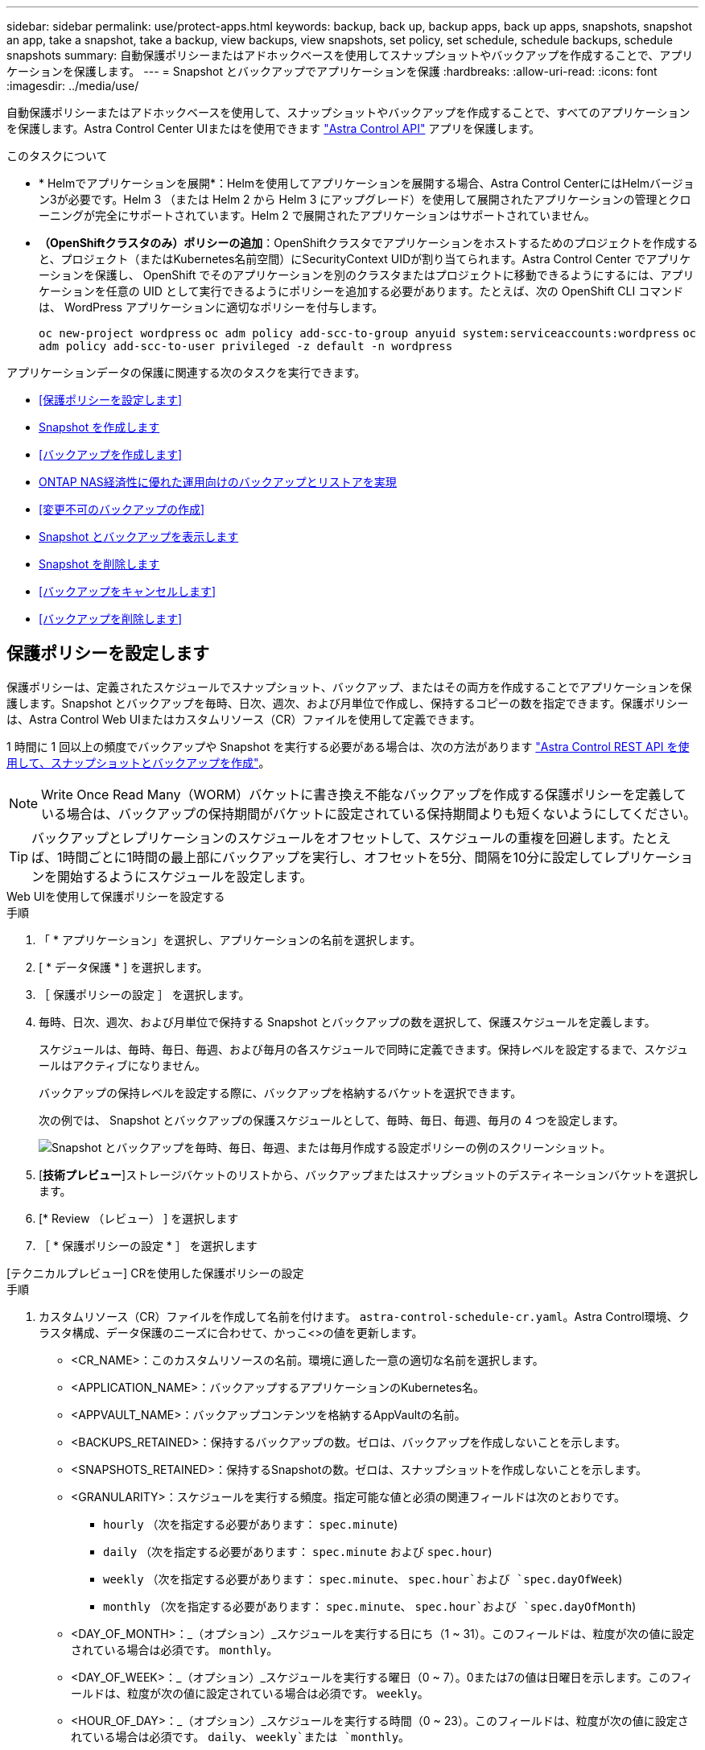 ---
sidebar: sidebar 
permalink: use/protect-apps.html 
keywords: backup, back up, backup apps, back up apps, snapshots, snapshot an app, take a snapshot, take a backup, view backups, view snapshots, set policy, set schedule, schedule backups, schedule snapshots 
summary: 自動保護ポリシーまたはアドホックベースを使用してスナップショットやバックアップを作成することで、アプリケーションを保護します。 
---
= Snapshot とバックアップでアプリケーションを保護
:hardbreaks:
:allow-uri-read: 
:icons: font
:imagesdir: ../media/use/


[role="lead"]
自動保護ポリシーまたはアドホックベースを使用して、スナップショットやバックアップを作成することで、すべてのアプリケーションを保護します。Astra Control Center UIまたはを使用できます https://docs.netapp.com/us-en/astra-automation["Astra Control API"^] アプリを保護します。

.このタスクについて
* * Helmでアプリケーションを展開*：Helmを使用してアプリケーションを展開する場合、Astra Control CenterにはHelmバージョン3が必要です。Helm 3 （または Helm 2 から Helm 3 にアップグレード）を使用して展開されたアプリケーションの管理とクローニングが完全にサポートされています。Helm 2 で展開されたアプリケーションはサポートされていません。
* *（OpenShiftクラスタのみ）ポリシーの追加*：OpenShiftクラスタでアプリケーションをホストするためのプロジェクトを作成すると、プロジェクト（またはKubernetes名前空間）にSecurityContext UIDが割り当てられます。Astra Control Center でアプリケーションを保護し、 OpenShift でそのアプリケーションを別のクラスタまたはプロジェクトに移動できるようにするには、アプリケーションを任意の UID として実行できるようにポリシーを追加する必要があります。たとえば、次の OpenShift CLI コマンドは、 WordPress アプリケーションに適切なポリシーを付与します。
+
`oc new-project wordpress`
`oc adm policy add-scc-to-group anyuid system:serviceaccounts:wordpress`
`oc adm policy add-scc-to-user privileged -z default -n wordpress`



アプリケーションデータの保護に関連する次のタスクを実行できます。

* <<保護ポリシーを設定します>>
* <<Snapshot を作成します>>
* <<バックアップを作成します>>
* <<ONTAP NAS経済性に優れた運用向けのバックアップとリストアを実現>>
* <<変更不可のバックアップの作成>>
* <<Snapshot とバックアップを表示します>>
* <<Snapshot を削除します>>
* <<バックアップをキャンセルします>>
* <<バックアップを削除します>>




== 保護ポリシーを設定します

保護ポリシーは、定義されたスケジュールでスナップショット、バックアップ、またはその両方を作成することでアプリケーションを保護します。Snapshot とバックアップを毎時、日次、週次、および月単位で作成し、保持するコピーの数を指定できます。保護ポリシーは、Astra Control Web UIまたはカスタムリソース（CR）ファイルを使用して定義できます。

1 時間に 1 回以上の頻度でバックアップや Snapshot を実行する必要がある場合は、次の方法があります https://docs.netapp.com/us-en/astra-automation/workflows/workflows_before.html["Astra Control REST API を使用して、スナップショットとバックアップを作成"^]。


NOTE: Write Once Read Many（WORM）バケットに書き換え不能なバックアップを作成する保護ポリシーを定義している場合は、バックアップの保持期間がバケットに設定されている保持期間よりも短くないようにしてください。


TIP: バックアップとレプリケーションのスケジュールをオフセットして、スケジュールの重複を回避します。たとえば、1時間ごとに1時間の最上部にバックアップを実行し、オフセットを5分、間隔を10分に設定してレプリケーションを開始するようにスケジュールを設定します。

[role="tabbed-block"]
====
.Web UIを使用して保護ポリシーを設定する
--
.手順
. 「 * アプリケーション」を選択し、アプリケーションの名前を選択します。
. [ * データ保護 * ] を選択します。
. ［ 保護ポリシーの設定 ］ を選択します。
. 毎時、日次、週次、および月単位で保持する Snapshot とバックアップの数を選択して、保護スケジュールを定義します。
+
スケジュールは、毎時、毎日、毎週、および毎月の各スケジュールで同時に定義できます。保持レベルを設定するまで、スケジュールはアクティブになりません。

+
バックアップの保持レベルを設定する際に、バックアップを格納するバケットを選択できます。

+
次の例では、 Snapshot とバックアップの保護スケジュールとして、毎時、毎日、毎週、毎月の 4 つを設定します。

+
image:screenshot-config-protection-policy.png["Snapshot とバックアップを毎時、毎日、毎週、または毎月作成する設定ポリシーの例のスクリーンショット。"]

. [*技術プレビュー*]ストレージバケットのリストから、バックアップまたはスナップショットのデスティネーションバケットを選択します。
. [* Review （レビュー） ] を選択します
. ［ * 保護ポリシーの設定 * ］ を選択します


--
.[テクニカルプレビュー] CRを使用した保護ポリシーの設定
--
.手順
. カスタムリソース（CR）ファイルを作成して名前を付けます。 `astra-control-schedule-cr.yaml`。Astra Control環境、クラスタ構成、データ保護のニーズに合わせて、かっこ<>の値を更新します。
+
** <CR_NAME>：このカスタムリソースの名前。環境に適した一意の適切な名前を選択します。
** <APPLICATION_NAME>：バックアップするアプリケーションのKubernetes名。
** <APPVAULT_NAME>：バックアップコンテンツを格納するAppVaultの名前。
** <BACKUPS_RETAINED>：保持するバックアップの数。ゼロは、バックアップを作成しないことを示します。
** <SNAPSHOTS_RETAINED>：保持するSnapshotの数。ゼロは、スナップショットを作成しないことを示します。
** <GRANULARITY>：スケジュールを実行する頻度。指定可能な値と必須の関連フィールドは次のとおりです。
+
*** `hourly` （次を指定する必要があります： `spec.minute`)
*** `daily` （次を指定する必要があります： `spec.minute` および `spec.hour`)
*** `weekly` （次を指定する必要があります： `spec.minute`、 `spec.hour`および `spec.dayOfWeek`)
*** `monthly` （次を指定する必要があります： `spec.minute`、 `spec.hour`および `spec.dayOfMonth`)


** <DAY_OF_MONTH>：_（オプション）_スケジュールを実行する日にち（1 ~ 31）。このフィールドは、粒度が次の値に設定されている場合は必須です。 `monthly`。
** <DAY_OF_WEEK>：_（オプション）_スケジュールを実行する曜日（0 ~ 7）。0または7の値は日曜日を示します。このフィールドは、粒度が次の値に設定されている場合は必須です。 `weekly`。
** <HOUR_OF_DAY>：_（オプション）_スケジュールを実行する時間（0 ~ 23）。このフィールドは、粒度が次の値に設定されている場合は必須です。 `daily`、 `weekly`または `monthly`。
** <MINUTE_OF_HOUR>：_（オプション）_スケジュールを実行する分（0~59）。このフィールドは、粒度が次の値に設定されている場合は必須です。 `hourly`、 `daily`、 `weekly`または `monthly`。
+
[source, yaml]
----
apiVersion: astra.netapp.io/v1
kind: Schedule
metadata:
  namespace: astra-connector
  name: <CR_NAME>
spec:
  applicationRef: <APPLICATION_NAME>
  appVaultRef: <APPVAULT_NAME>
  backupRetention: "<BACKUPS_RETAINED>"
  snapshotRetention: "<SNAPSHOTS_RETAINED>"
  granularity: <GRANULARITY>
  dayOfMonth: "<DAY_OF_MONTH>"
  dayOfWeek: "<DAY_OF_WEEK>"
  hour: "<HOUR_OF_DAY>"
  minute: "<MINUTE_OF_HOUR>"
----


. データを入力した後、 `astra-control-schedule-cr.yaml` 正しい値を持つファイルを作成し、CRを適用します。
+
[source, console]
----
kubectl apply -f astra-control-schedule-cr.yaml
----


--
====
.結果
Astra Control は、定義したスケジュールと保持ポリシーを使用して、スナップショットとバックアップを作成し、保持することによって、データ保護ポリシーを実装します。



== Snapshot を作成します

オンデマンド Snapshot はいつでも作成できます。

.このタスクについて
Astra Controlでは、次のドライバでサポートされるストレージクラスを使用したSnapshotの作成がサポートされます。

* `ontap-nas`
* `ontap-san`
* `ontap-san-economy`



IMPORTANT: アプリケーションがでサポートされるストレージクラスを使用している場合 `ontap-nas-economy` ドライバ、スナップショットを作成できません。スナップショットには代替のストレージクラスを使用します。

[role="tabbed-block"]
====
.Web UIを使用したSnapshotの作成
--
.手順
. 「 * アプリケーション * 」を選択します。
. 目的のアプリケーションの * アクション * 列のオプションメニューから、 * スナップショット * を選択します。
. スナップショットの名前をカスタマイズし、*次へ*を選択します。
. [*技術プレビュー*]ストレージバケットのリストからスナップショットのデスティネーションバケットを選択します。
. Snapshot の概要を確認し、「 * Snapshot * 」を選択します。


--
.[テクニカルプレビュー] CRを使用したスナップショットの作成
--
.手順
. カスタムリソース（CR）ファイルを作成して名前を付けます。 `astra-control-snapshot-cr.yaml`。カッコ内の値を、Astra Controlの環境とクラスタの構成に合わせて更新します。
+
** <CR_NAME>：このカスタムリソースの名前。環境に適した一意の適切な名前を選択します。
** <APPLICATION_NAME>：Snapshotを作成するアプリケーションのKubernetes名。
** <APPVAULT_NAME>：スナップショットの内容を格納するAppVaultの名前。
** <RECLAIM_POLICY>：_（オプション）_スナップショットCRが削除されたときのスナップショットの処理を定義します。有効なオプション：
+
*** `Retain`
*** `Delete` （デフォルト）
+
[source, yaml]
----
apiVersion: astra.netapp.io/v1
kind: Snapshot
metadata:
  namespace: astra-connector
  name: <CR_NAME>
spec:
  applicationRef: <APPLICATION_NAME>
  appVaultRef: <APPVAULT_NAME>
  reclaimPolicy: <RECLAIM_POLICY>
----




. データを入力した後、 `astra-control-snapshot-cr.yaml` 正しい値を持つファイルを作成し、CRを適用します。
+
[source, console]
----
kubectl apply -f astra-control-snapshot-cr.yaml
----


--
====
.結果
スナップショットプロセスが開始されます。スナップショットは'ステータスが* Healthy *である場合に成功します（* Data protection *>* Snapshots *ページの* State *列）



== バックアップを作成します

アプリはいつでもバックアップできます。

.このタスクについて
Astra Controlのバケットで使用可能な容量が報告されません。Astra Controlで管理されるアプリケーションをバックアップまたはクローニングする前に、該当するストレージ管理システムでバケット情報を確認してください。

アプリケーションがでサポートされるストレージクラスを使用している場合 `ontap-nas-economy` 運転手、あなたがする必要があります <<ONTAP NAS経済性に優れた運用向けのバックアップとリストアを実現,バックアップとリストアの有効化>> 機能性：次を定義したことを確認してください： `backendType` のパラメータ https://docs.netapp.com/us-en/trident/trident-reference/objects.html#kubernetes-storageclass-objects["Kubernetesストレージオブジェクト"^] を使用します `ontap-nas-economy` 保護処理を実行する前に

[NOTE]
====
Astra Controlでは、次のドライバでサポートされるストレージクラスを使用したバックアップの作成がサポートされます。

* `ontap-nas`
* `ontap-nas-economy`
* `ontap-san`
* `ontap-san-economy`


====
[role="tabbed-block"]
====
.Web UIを使用したバックアップの作成
--
.手順
. 「 * アプリケーション * 」を選択します。
. 目的のアプリケーションの*アクション*列のオプションメニューから、*バックアップ*を選択します。
. バックアップ名をカスタマイズする。
. 既存のスナップショットからアプリケーションをバックアップするかどうかを選択します。このオプションを選択すると、既存の Snapshot のリストから選択できます。
. [*技術プレビュー*]ストレージバケットのリストからバックアップ先のバケットを選択します。
. 「 * 次へ * 」を選択します。
. バックアップの概要を確認し、「バックアップ」を選択します。


--
.[テクニカルプレビュー] CRを使用したバックアップの作成
--
.手順
. カスタムリソース（CR）ファイルを作成して名前を付けます。 `astra-control-backup-cr.yaml`。カッコ内の値を、Astra Controlの環境とクラスタの構成に合わせて更新します。
+
** <CR_NAME>：このカスタムリソースの名前。環境に適した一意の適切な名前を選択します。
** <APPLICATION_NAME>：バックアップするアプリケーションのKubernetes名。
** <APPVAULT_NAME>：バックアップコンテンツを格納するAppVaultの名前。
+
[source, yaml]
----
apiVersion: astra.netapp.io/v1
kind: Backup
metadata:
  namespace: astra-connector
  name: <CR_NAME>
spec:
  applicationRef: <APPLICATION_NAME>
  appVaultRef: <APPVAULT_NAME>
----


. データを入力した後、 `astra-control-backup-cr.yaml` 正しい値を持つファイルを作成し、CRを適用します。
+
[source, console]
----
kubectl apply -f astra-control-backup-cr.yaml
----


--
====
.結果
Astra Control ：アプリケーションのバックアップを作成

[NOTE]
====
* ネットワークに障害が発生している場合や、処理速度が異常に遅い場合は、バックアップ処理がタイムアウトする可能性があります。その結果、バックアップは失敗します。
* 実行中のバックアップをキャンセルする必要がある場合は、の手順に従ってください <<バックアップをキャンセルします>>。バックアップを削除するには、完了するまで待ってから、の手順を実行します <<バックアップを削除します>>。
* データ保護処理（クローン、バックアップ、リストア）が完了して永続ボリュームのサイズを変更したあと、新しいボリュームのサイズが UI に表示されるまでに最大 20 分かかります。データ保護処理にかかる時間は数分です。また、ストレージバックエンドの管理ソフトウェアを使用してボリュームサイズの変更を確認できます。


====


=== [テクニカルプレビュー]ネームスペースのスケジュールバックアップを作成

クラスタ上の一部またはすべてのネームスペースについて、スケジュールに基づいて自動でバックアップを作成できます。これらのワークフローは、NetAppによって、Pythonスクリプトと組み合わせてCRファイルとして提供されます。ワークフローを設定してインストールすると、インストール時に選択したスケジュールに従ってネームスペースのバックアップが自動的に作成されます。クラスタのフルバックアップワークフローでは、クラスタ上のすべてのネームスペースを保護することも、ラベルベースのバックアップワークフローでは特定のネームスペースのみを保護することもできます。

バックアップスケジュールの範囲に含まれる新しいネームスペースまたはアプリケーションがクラスタに追加されると、自動的に保護されます。

.例：クラスタのフルバックアップ
たとえば、フルクラスタバックアップワークフローを構成してインストールすると、任意のネームスペース内のすべてのアプリケーションが定期的にバックアップされます。管理者はこれ以上の作業を行う必要はありません。ワークフローのインストール時に名前空間が存在している必要はありません。将来追加された名前空間は保護されます。

.例：ラベルベースのバックアップ
詳細については、ラベルベースのワークフローを使用できます。たとえば、このワークフローをインストールし、必要な保護レベルに応じて、保護する名前空間に複数のラベルのいずれかを適用するようにユーザに指示できます。これにより、ユーザーはこれらのラベルのいずれかを使用して名前空間を作成でき、管理者に通知する必要はありません。新しいネームスペースとその中のすべてのアプリは自動的に保護されます。



==== すべてのネームスペースのスケジュールされたバックアップを作成する

フルクラスタバックアップワークフローを使用して、クラスタ上のすべてのネームスペースのスケジュールされたバックアップを作成できます。

.手順
. クラスタにネットワークでアクセスできるマシンに、次のファイルをダウンロードします。
+
** https://raw.githubusercontent.com/NetApp/netapp-astra-toolkits/main/examples/fullcluster-backup/components.yaml["コンポーネント.yaml CRDファイル"]
** https://raw.githubusercontent.com/NetApp/netapp-astra-toolkits/main/examples/fullcluster-backup/protectCluster.py["protectCluster.py Pythonスクリプト"]


. ツールキットを設定してインストールするには、次の手順に従います。 https://github.com/NetApp/netapp-astra-toolkits/blob/main/examples/fullcluster-backup/README.md["付属の手順に従います。"^]。




==== 特定のネームスペースのスケジュールされたバックアップを作成する

ラベルベースのバックアップワークフローを使用して、ラベル別に特定のネームスペースのスケジュールされたバックアップを作成できます。

.手順
. クラスタにネットワークでアクセスできるマシンに、次のファイルをダウンロードします。
+
** https://raw.githubusercontent.com/NetApp/netapp-astra-toolkits/main/examples/labelbased-backup/components.yaml["コンポーネント.yaml CRDファイル"]
** https://raw.githubusercontent.com/NetApp/netapp-astra-toolkits/main/examples/labelbased-backup/protectCluster.py["protectCluster.py Pythonスクリプト"]


. ツールキットを設定してインストールするには、次の手順に従います。 https://github.com/NetApp/netapp-astra-toolkits/blob/main/examples/labelbased-backup/README.md["付属の手順に従います。"^]。




== ONTAP NAS経済性に優れた運用向けのバックアップとリストアを実現

Astra Control Provisionerは、バックアップとリストアの機能を提供します。この機能は、 `ontap-nas-economy` ストレージクラス。

.作業を開始する前に
* これで完了です link:../get-started/enable-acp.html["Astra Control Provisionerを有効にしました"]。
* Astra Controlでアプリケーションを定義しておきます。この手順を完了するまで、このアプリケーションの保護機能は制限されます。
* これで完了です `ontap-nas-economy` ストレージバックエンドのデフォルトのストレージクラスとして選択されています。


.手順
. ONTAPストレージバックエンドで次の手順を実行します。
+
.. をホストしているSVMを検索します。 `ontap-nas-economy`-アプリケーションのボリュームベース。
.. ボリュームを作成するONTAPに接続されている端末にログインします。
.. SVMのSnapshotディレクトリを非表示にします。
+

NOTE: この変更はSVM全体に影響します。非表示のディレクトリには引き続きアクセスできます。

+
[source, console]
----
nfs modify -vserver <svm name> -v3-hide-snapshot enabled
----
+

IMPORTANT: ONTAPストレージバックエンドのsnapshotディレクトリが非表示になっていることを確認します。このディレクトリを非表示にしないと、アプリケーション（特にNFSv3を使用している場合）へのアクセスが失われる可能性があります。



. Astra Control Provisionerで次の手順を実行します。
+
.. 次のPVごとにSnapshotディレクトリを有効にします。 `ontap-nas-economy` ベースで、アプリケーションに関連付けられています。
+
[source, console]
----
tridentctl update volume <pv name> --snapshot-dir=true --pool-level=true -n trident
----
.. 関連付けられている各PVに対してSnapshotディレクトリが有効になっていることを確認します。
+
[source, console]
----
tridentctl get volume <pv name> -n trident -o yaml | grep snapshotDir
----
+
対応：

+
[listing]
----
snapshotDirectory: "true"
----


. Astra Controlで、関連付けられているSnapshotディレクトリをすべて有効にしたあとにアプリケーションを更新し、Astra Controlが変更された値を認識するようにします。


.結果
Astra Controlを使用して、アプリケーションのバックアップとリストアを実行できるようになります。各PVCは、他のアプリケーションでバックアップおよびリストアに使用することもできます。



== 変更不可のバックアップの作成

変更不可のバックアップは、バックアップを格納するバケットの保持ポリシーで禁止されているかぎり、変更、削除、上書きすることはできません。保持ポリシーが設定されたバケットにアプリケーションをバックアップすることで、変更不可のバックアップを作成できます。を参照してください link:../concepts/data-protection.html#immutable-backups["データ保護"] を参照してください。

.作業を開始する前に
保持ポリシーを使用してデスティネーションバケットを設定する必要があります。その方法は、使用するストレージプロバイダによって異なります。詳細については、ストレージプロバイダのドキュメントを参照してください。

* * Amazon Web Services *： https://docs.aws.amazon.com/AmazonS3/latest/userguide/object-lock-console.html["バケットの作成時にS3オブジェクトロックを有効にし、デフォルトの保持モードを「governance」にデフォルトの保持期間を設定する"^]。
* * NetApp StorageGRID *： https://docs.netapp.com/us-en/storagegrid-117/tenant/creating-s3-bucket.html["バケットの作成時にS3オブジェクトロックを有効にし、デフォルトの保持モードを「compliance」にデフォルトの保持期間を設定する"^]。



NOTE: Astra Controlのバケットで使用可能な容量が報告されません。Astra Controlで管理されるアプリケーションをバックアップまたはクローニングする前に、該当するストレージ管理システムでバケット情報を確認してください。


IMPORTANT: アプリケーションがでサポートされるストレージクラスを使用している場合 `ontap-nas-economy` ドライバ。を定義していることを確認してください `backendType` のパラメータ https://docs.netapp.com/us-en/trident/trident-reference/objects.html#kubernetes-storageclass-objects["Kubernetesストレージオブジェクト"^] を使用します `ontap-nas-economy` 保護処理を実行する前に

.手順
. 「 * アプリケーション * 」を選択します。
. 目的のアプリケーションの*アクション*列のオプションメニューから、*バックアップ*を選択します。
. バックアップ名をカスタマイズする。
. 既存のスナップショットからアプリケーションをバックアップするかどうかを選択します。このオプションを選択すると、既存の Snapshot のリストから選択できます。
. ストレージバケットのリストから、バックアップのデスティネーションバケットを選択します。Write Once Read Many（WORM）バケット名の横にステータスが「Locked」と表示されます。
+

NOTE: バケットのタイプがサポートされていない場合は、バケットにカーソルを合わせるか選択すると表示されます。

. 「 * 次へ * 」を選択します。
. バックアップの概要を確認し、「バックアップ」を選択します。


.結果
Astra Controlがアプリケーションの変更不可のバックアップを作成

[NOTE]
====
* ネットワークに障害が発生している場合や、処理速度が異常に遅い場合は、バックアップ処理がタイムアウトする可能性があります。その結果、バックアップは失敗します。
* 同じアプリケーションの書き換え不能な2つのバックアップを同じバケットに同時に作成しようとすると、Astra Controlによって2つ目のバックアップが開始されなくなります。最初のバックアップが完了してから、別のバックアップを開始してください。
* 実行中の変更不可のバックアップはキャンセルできません。
* データ保護処理（クローン、バックアップ、リストア）が完了して永続ボリュームのサイズを変更したあと、新しいボリュームのサイズが UI に表示されるまでに最大 20 分かかります。データ保護処理にかかる時間は数分です。また、ストレージバックエンドの管理ソフトウェアを使用してボリュームサイズの変更を確認できます。


====


== Snapshot とバックアップを表示します

アプリケーションのスナップショットとバックアップは、 [ データ保護（ Data Protection ） ] タブで表示できます。


NOTE: 変更不可のバックアップのステータスは、使用しているバケットの横に「Locked」と表示されます。

.手順
. 「 * アプリケーション」を選択し、アプリケーションの名前を選択します。
. [ * データ保護 * ] を選択します。
+
デフォルトでは、 Snapshot が表示されます。

. バックアップのリストを表示するには、「 * Backups * 」を選択します。




== Snapshot を削除します

不要になったスケジュール済みまたはオンデマンドの Snapshot を削除します。


NOTE: 現在レプリケート中のSnapshotは削除できません。

.手順
. 「 * アプリケーション」を選択し、管理アプリの名前を選択します。
. [ * データ保護 * ] を選択します。
. 目的のスナップショットの * アクション * 列のオプションメニューから、 * スナップショットの削除 * を選択します。
. 削除を確認するために「 delete 」と入力し、「 * はい、 Snapshot を削除します * 」を選択します。


.結果
Astra Control がスナップショットを削除します。



== バックアップをキャンセルします

実行中のバックアップをキャンセルすることができます。


TIP: バックアップをキャンセルするには、バックアップが実行されている必要があります `Running` 状態。にあるバックアップはキャンセルできません `Pending` 状態。


NOTE: 実行中の変更不可のバックアップはキャンセルできません。

.手順
. 「 * アプリケーション」を選択し、アプリケーションの名前を選択します。
. [ * データ保護 * ] を選択します。
. 「 * Backups * 」を選択します。
. 目的のバックアップの[*アクション*（* Actions *）]列の[オプション（Options）]メニューから、[*キャンセル*（* Cancel *）]を選択します。
. 処理を確認するために「CANCEL」と入力し、「* Yes、cancel backup *」を選択します。




== バックアップを削除します

不要になったスケジュール済みまたはオンデマンドのバックアップを削除します。バケットの保持ポリシーで変更不可のバケットに作成されたバックアップは削除できません。


NOTE: 保持期間が終了する前に変更不可のバックアップを削除することはできません。


NOTE: 実行中のバックアップをキャンセルする必要がある場合は、の手順に従ってください <<バックアップをキャンセルします>>。バックアップを削除するには、完了するまで待ってから、次の手順を実行します。

.手順
. 「 * アプリケーション」を選択し、アプリケーションの名前を選択します。
. [ * データ保護 * ] を選択します。
. 「 * Backups * 」を選択します。
. 目的のバックアップの [ * アクション * ] 列の [ オプション ] メニューから、 [ * バックアップの削除 * ] を選択します。
. 削除を確認するために「 delete 」と入力し、「 * はい、バックアップを削除 * 」を選択します。


.結果
Astra Control がバックアップを削除する。
